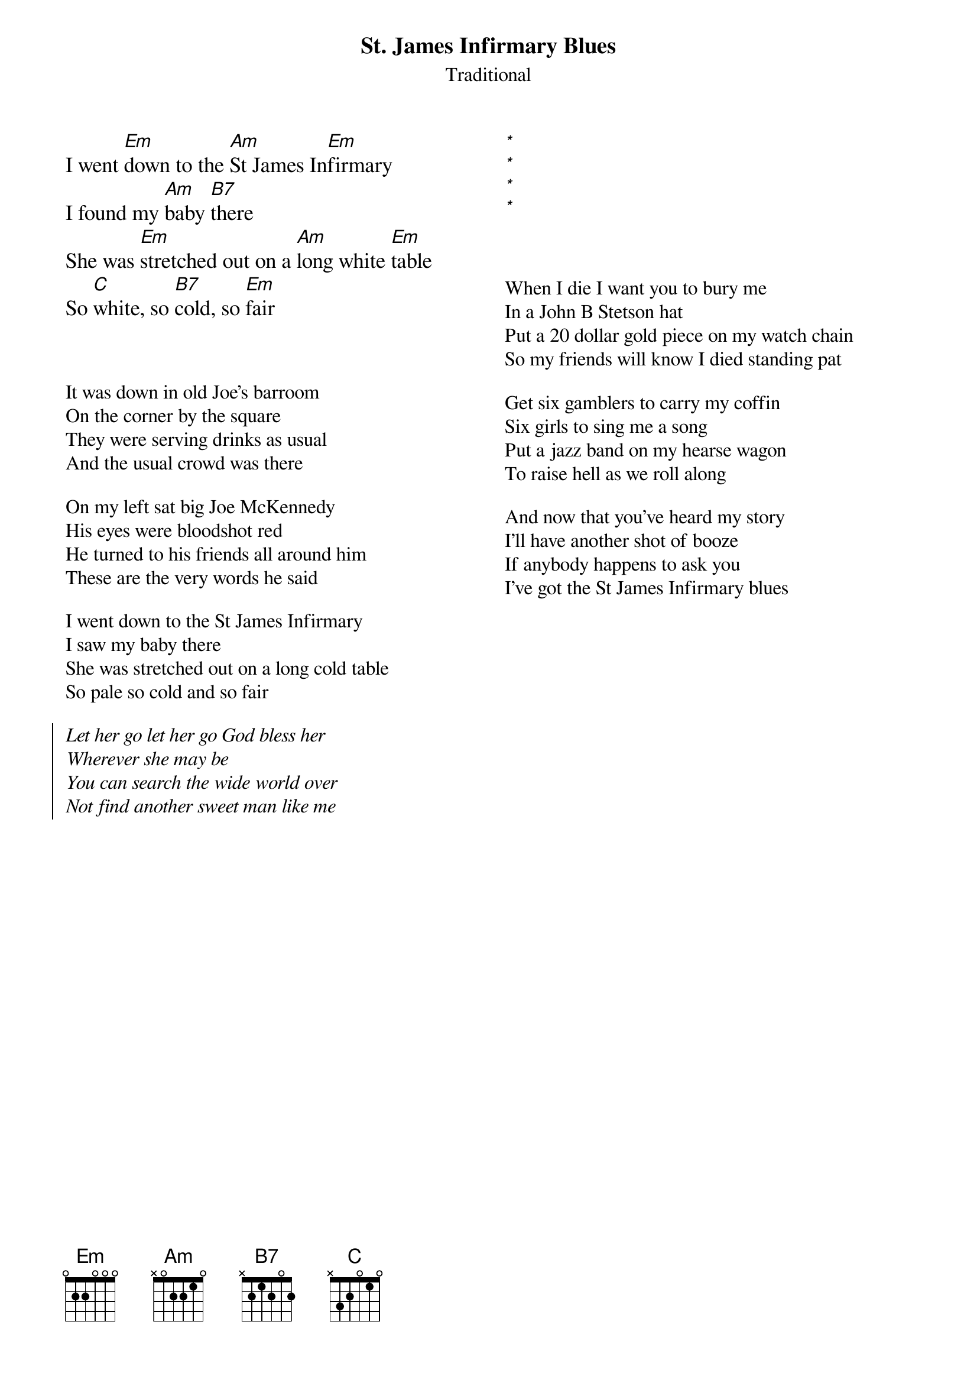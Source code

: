 {title: St. James Infirmary Blues}
{subtitle: Traditional}
{columns:2}

{textsize: 110%}
{chordsize: 110%}
I went [Em]down to the [Am]St James In[Em]firmary
I found my [Am]baby [B7]there
She was [Em]stretched out on a [Am]long white [Em]table
So [C]white, so [B7]cold, so [Em]fair
{textsize}
{chordsize}



It was down in old Joe's barroom
On the corner by the square
They were serving drinks as usual
And the usual crowd was there

On my left sat big Joe McKennedy
His eyes were bloodshot red
He turned to his friends all around him
These are the very words he said

I went down to the St James Infirmary
I saw my baby there
She was stretched out on a long cold table
So pale so cold and so fair

{soc}
{chorusfont: %{style|%{}|Serif} italic}
Let her go let her go God bless her
Wherever she may be
You can search the wide world over
Not find another sweet man like me
{eoc}

{colb}
# Trick to align 2nd column.
{textsize: 110%}
{chordsize: 110%}
[*%{invis.1}]%{invis.1}
[*%{invis.1}]%{invis.1}
[*%{invis.1}]%{invis.1}
[*%{invis.1}]%{invis.1}
{textsize}



When I die I want you to bury me
In a John B Stetson hat
Put a 20 dollar gold piece on my watch chain
So my friends will know I died standing pat

Get six gamblers to carry my coffin
Six girls to sing me a song
Put a jazz band on my hearse wagon
To raise hell as we roll along

And now that you've heard my story
I'll have another shot of booze
If anybody happens to ask you
I've got the St James Infirmary blues
